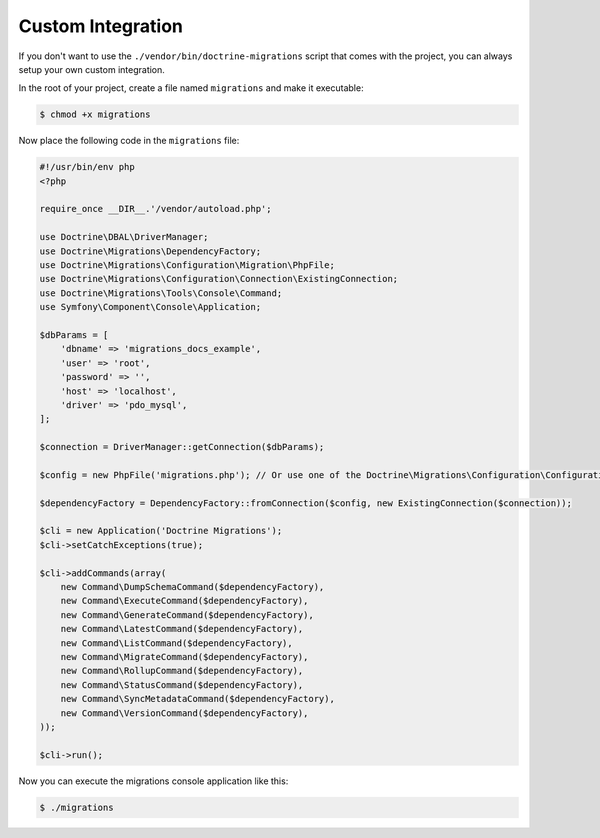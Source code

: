 Custom Integration
==================

If you don't want to use the ``./vendor/bin/doctrine-migrations`` script that comes with the project,
you can always setup your own custom integration.

In the root of your project, create a file named ``migrations`` and make it executable:

.. code-block:: bash

    $ chmod +x migrations

Now place the following code in the ``migrations`` file:

.. code-block:: php

    #!/usr/bin/env php
    <?php

    require_once __DIR__.'/vendor/autoload.php';

    use Doctrine\DBAL\DriverManager;
    use Doctrine\Migrations\DependencyFactory;
    use Doctrine\Migrations\Configuration\Migration\PhpFile;
    use Doctrine\Migrations\Configuration\Connection\ExistingConnection;
    use Doctrine\Migrations\Tools\Console\Command;
    use Symfony\Component\Console\Application;

    $dbParams = [
        'dbname' => 'migrations_docs_example',
        'user' => 'root',
        'password' => '',
        'host' => 'localhost',
        'driver' => 'pdo_mysql',
    ];

    $connection = DriverManager::getConnection($dbParams);

    $config = new PhpFile('migrations.php'); // Or use one of the Doctrine\Migrations\Configuration\Configuration\* loaders

    $dependencyFactory = DependencyFactory::fromConnection($config, new ExistingConnection($connection));

    $cli = new Application('Doctrine Migrations');
    $cli->setCatchExceptions(true);

    $cli->addCommands(array(
        new Command\DumpSchemaCommand($dependencyFactory),
        new Command\ExecuteCommand($dependencyFactory),
        new Command\GenerateCommand($dependencyFactory),
        new Command\LatestCommand($dependencyFactory),
        new Command\ListCommand($dependencyFactory),
        new Command\MigrateCommand($dependencyFactory),
        new Command\RollupCommand($dependencyFactory),
        new Command\StatusCommand($dependencyFactory),
        new Command\SyncMetadataCommand($dependencyFactory),
        new Command\VersionCommand($dependencyFactory),
    ));

    $cli->run();


Now you can execute the migrations console application like this:

.. code-block:: bash

    $ ./migrations
